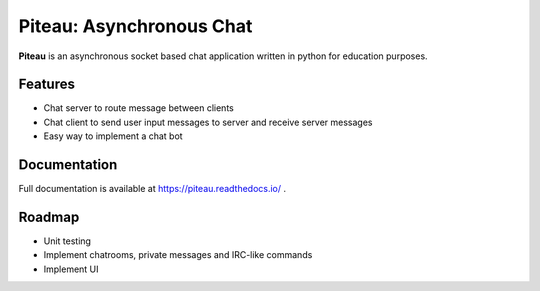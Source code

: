 ********************************************
Piteau: Asynchronous Chat
********************************************
.. image:: https://badgen.net/badge/python%20version/3.6|3.7|3.8/blue
    :target: https://github.com/cimourdain/piteau
    :alt: Run with python 3.6, 3.7 and 3.8

.. image:: https://travis-ci.com/cimourdain/piteau.svg?branch=master
    :target: https://travis-ci.com/cimourdain/piteau

.. image:: https://readthedocs.org/projects/piteau/badge/?version=latest
    :target: https://piteau.readthedocs.io/en/latest/?badge=latest
    :alt: Documentation Status

.. image:: https://badgen.net/pypi/v/piteau
    :target: https://pypi.org/project/piteau/
    :alt: view on pypi

.. image:: https://badgen.net/badge/code%20style/black/000
    :target: https://github.com/ambv/black
    :alt: code style: black

.. image:: https://badgen.net/badge/static%20typing/mypy/
    :target: https://github.com/python/mypy
    :alt: static-typing : mypy


**Piteau** is an asynchronous socket based chat application written in python for education purposes.

Features
========

- Chat server to route message between clients
- Chat client to send user input messages to server and receive server messages
- Easy way to implement a chat bot

Documentation
=============

Full documentation is available at https://piteau.readthedocs.io/ .
 
Roadmap
=======

- Unit testing
- Implement chatrooms, private messages and IRC-like commands
- Implement UI

